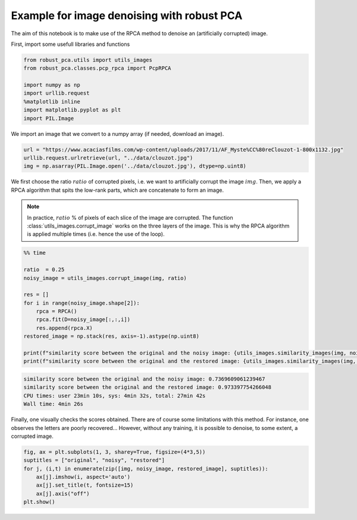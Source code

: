Example for image denoising with robust PCA
===========================================

The aim of this notebook is to make use of the RPCA method to denoise an (artificially corrupted) image.

First, import some usefull libraries and functions

.. code-block:: python

    from robust_pca.utils import utils_images
    from robust_pca.classes.pcp_rpca import PcpRPCA

    import numpy as np
    import urllib.request
    %matplotlib inline
    import matplotlib.pyplot as plt
    import PIL.Image

We import an image that we convert to a numpy array (if needed, download an image).

.. code-block:: python

    url = "https://www.acaciasfilms.com/wp-content/uploads/2017/11/AF_Myste%CC%80reClouzot-1-800x1132.jpg"
    urllib.request.urlretrieve(url, "../data/clouzot.jpg")
    img = np.asarray(PIL.Image.open('../data/clouzot.jpg'), dtype=np.uint8)

We first choose the ratio :math:`ratio` of corrupted pixels, i.e. we want to artificially corrupt the image :math:`img`. 
Then, we apply a RPCA algorithm that spits the low-rank parts, 
which are concatenate to form an image.

.. note::
    In practice, :math:`ratio` % of pixels of each slice of the image are corrupted.  
    The function :class:`utils_images.corrupt_image` works on the three layers of the image. 
    This is why the RPCA algorithm is applied multiple times (i.e. hence the use of the loop).

.. code-block:: python

    %% time

    ratio  = 0.25
    noisy_image = utils_images.corrupt_image(img, ratio)

    res = []
    for i in range(noisy_image.shape[2]):
        rpca = RPCA()
        rpca.fit(D=noisy_image[:,:,i])
        res.append(rpca.X)
    restored_image = np.stack(res, axis=-1).astype(np.uint8)

    print(f"similarity score between the original and the noisy image: {utils_images.similarity_images(img, noisy_image)}")
    print(f"similarity score between the original and the restored image: {utils_images.similarity_images(img, restored_image)}")

.. code-block:: console

    similarity score between the original and the noisy image: 0.7369609061239467
    similarity score between the original and the restored image: 0.973397754266048
    CPU times: user 23min 10s, sys: 4min 32s, total: 27min 42s
    Wall time: 4min 26s   


Finally, one visually checks the scores obtained. 
There are of course some limitations with this method. 
For instance, one observes the letters are poorly recovered... 
However, without any training, it is possible to denoise, to some extent, a corrupted image.  

.. code-block:: python
    
    fig, ax = plt.subplots(1, 3, sharey=True, figsize=(4*3,5))
    suptitles = ["original", "noisy", "restored"]
    for j, (i,t) in enumerate(zip([img, noisy_image, restored_image], suptitles)):
        ax[j].imshow(i, aspect='auto')
        ax[j].set_title(t, fontsize=15)
        ax[j].axis("off")
    plt.show()

.. image:: ../images/denoise_1.png